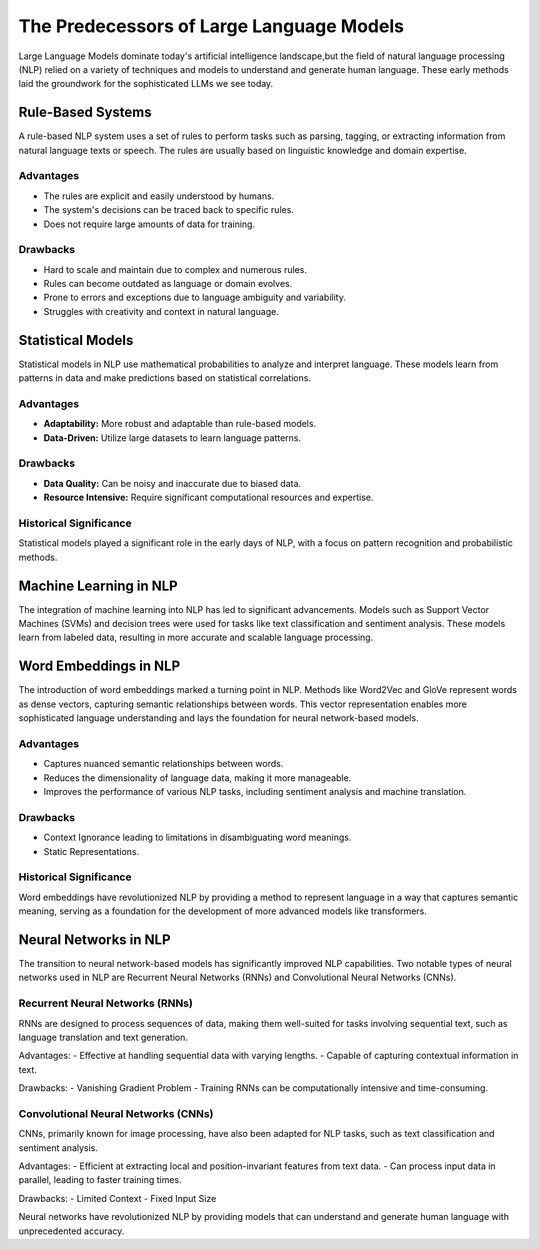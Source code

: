 The Predecessors of Large Language Models
=========================================
Large Language Models dominate today's artificial intelligence landscape,but the field of natural language processing (NLP) relied on a variety of techniques and models to understand and generate human language. These early methods laid the groundwork for the sophisticated LLMs we see today.


Rule-Based Systems
-------------------

A rule-based NLP system uses a set of rules to perform tasks such as parsing, tagging, or extracting information from natural language texts or speech. The rules are usually based on linguistic knowledge and domain expertise.

Advantages
~~~~~~~~~~~

- The rules are explicit and easily understood by humans.
- The system's decisions can be traced back to specific rules.
- Does not require large amounts of data for training.

Drawbacks
~~~~~~~~~~

- Hard to scale and maintain due to complex and numerous rules.
- Rules can become outdated as language or domain evolves.
- Prone to errors and exceptions due to language ambiguity and variability.
- Struggles with creativity and context in natural language.

Statistical Models
-------------------

Statistical models in NLP use mathematical probabilities to analyze and interpret language. These models learn from patterns in data and make predictions based on statistical correlations.

Advantages
~~~~~~~~~~

- **Adaptability:** More robust and adaptable than rule-based models.
- **Data-Driven:** Utilize large datasets to learn language patterns.

Drawbacks
~~~~~~~~~~

- **Data Quality:** Can be noisy and inaccurate due to biased data.
- **Resource Intensive:** Require significant computational resources and expertise.

Historical Significance
~~~~~~~~~~~~~~~~~~~~~~~~

Statistical models played a significant role in the early days of NLP, with a focus on pattern recognition and probabilistic methods.

Machine Learning in NLP
------------------------
The integration of machine learning into NLP has led to significant advancements. Models such as Support Vector Machines (SVMs) and decision trees were used for tasks like text classification and sentiment analysis. These models learn from labeled data, resulting in more accurate and scalable language processing.


Word Embeddings in NLP
----------------------

The introduction of word embeddings marked a turning point in NLP. Methods like Word2Vec and GloVe represent words as dense vectors, capturing semantic relationships between words. This vector representation enables more sophisticated language understanding and lays the foundation for neural network-based models.

Advantages
~~~~~~~~~~

- Captures nuanced semantic relationships between words.
- Reduces the dimensionality of language data, making it more manageable.
- Improves the performance of various NLP tasks, including sentiment analysis and machine translation.

Drawbacks
~~~~~~~~~~

- Context Ignorance leading to limitations in disambiguating word meanings.
- Static Representations.

Historical Significance
~~~~~~~~~~~~~~~~~~~~~~~

Word embeddings have revolutionized NLP by providing a method to represent language in a way that captures semantic meaning, serving as a foundation for the development of more advanced models like transformers.


Neural Networks in NLP
----------------------


The transition to neural network-based models has significantly improved NLP capabilities. Two notable types of neural networks used in NLP are Recurrent Neural Networks (RNNs) and Convolutional Neural Networks (CNNs).

Recurrent Neural Networks (RNNs)
~~~~~~~~~~~~~~~~~~~~~~~~~~~~~~~~

RNNs are designed to process sequences of data, making them well-suited for tasks involving sequential text, such as language translation and text generation.

Advantages:
- Effective at handling sequential data with varying lengths.
- Capable of capturing contextual information in text.

Drawbacks:
- Vanishing Gradient Problem
- Training RNNs can be computationally intensive and time-consuming.

Convolutional Neural Networks (CNNs)
~~~~~~~~~~~~~~~~~~~~~~~~~~~~~~~~~~~~

CNNs, primarily known for image processing, have also been adapted for NLP tasks, such as text classification and sentiment analysis.

Advantages:
- Efficient at extracting local and position-invariant features from text data.
- Can process input data in parallel, leading to faster training times.

Drawbacks:
- Limited Context
- Fixed Input Size

Neural networks have revolutionized NLP by providing models that can understand and generate human language with unprecedented accuracy.



